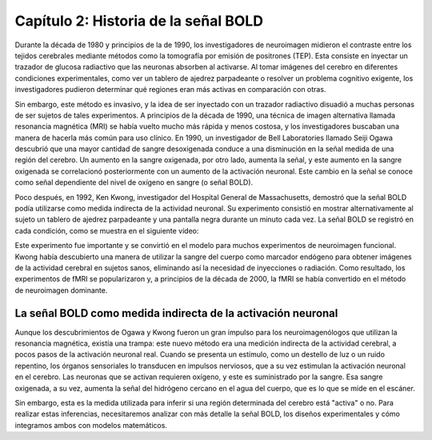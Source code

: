 

.. _SPM_02_Estadísticas_Historial_HRF:

=====================================
Capítulo 2: Historia de la señal BOLD
=====================================

Durante la década de 1980 y principios de la de 1990, los investigadores de neuroimagen midieron el contraste entre los tejidos cerebrales mediante métodos como la tomografía por emisión de positrones (TEP). Esta consiste en inyectar un trazador de glucosa radiactivo que las neuronas absorben al activarse. Al tomar imágenes del cerebro en diferentes condiciones experimentales, como ver un tablero de ajedrez parpadeante o resolver un problema cognitivo exigente, los investigadores pudieron determinar qué regiones eran más activas en comparación con otras.

Sin embargo, este método es invasivo, y la idea de ser inyectado con un trazador radiactivo disuadió a muchas personas de ser sujetos de tales experimentos. A principios de la década de 1990, una técnica de imagen alternativa llamada resonancia magnética (MRI) se había vuelto mucho más rápida y menos costosa, y los investigadores buscaban una manera de hacerla más común para uso clínico. En 1990, un investigador de Bell Laboratories llamado Seiji Ogawa descubrió que una mayor cantidad de sangre desoxigenada conduce a una disminución en la señal medida de una región del cerebro. Un aumento en la sangre oxigenada, por otro lado, aumenta la señal, y este aumento en la sangre oxigenada se correlacionó posteriormente con un aumento de la activación neuronal. Este cambio en la señal se conoce como señal dependiente del nivel de oxígeno en sangre (o señal BOLD).

Poco después, en 1992, Ken Kwong, investigador del Hospital General de Massachusetts, demostró que la señal BOLD podía utilizarse como medida indirecta de la actividad neuronal. Su experimento consistió en mostrar alternativamente al sujeto un tablero de ajedrez parpadeante y una pantalla negra durante un minuto cada vez. La señal BOLD se registró en cada condición, como se muestra en el siguiente vídeo:

.. figura:: 05_02_Kwong_fMRI_Video.gif

Este experimento fue importante y se convirtió en el modelo para muchos experimentos de neuroimagen funcional. Kwong había descubierto una manera de utilizar la sangre del cuerpo como marcador endógeno para obtener imágenes de la actividad cerebral en sujetos sanos, eliminando así la necesidad de inyecciones o radiación. Como resultado, los experimentos de fMRI se popularizaron y, a principios de la década de 2000, la fMRI se había convertido en el método de neuroimagen dominante.


La señal BOLD como medida indirecta de la activación neuronal
*******************************************************

Aunque los descubrimientos de Ogawa y Kwong fueron un gran impulso para los neuroimagenólogos que utilizan la resonancia magnética, existía una trampa: este nuevo método era una medición indirecta de la actividad cerebral, a pocos pasos de la activación neuronal real. Cuando se presenta un estímulo, como un destello de luz o un ruido repentino, los órganos sensoriales lo transducen en impulsos nerviosos, que a su vez estimulan la activación neuronal en el cerebro. Las neuronas que se activan requieren oxígeno, y este es suministrado por la sangre. Esa sangre oxigenada, a su vez, aumenta la señal del hidrógeno cercano en el agua del cuerpo, que es lo que se mide en el escáner.

Sin embargo, esta es la medida utilizada para inferir si una región determinada del cerebro está "activa" o no. Para realizar estas inferencias, necesitaremos analizar con más detalle la señal BOLD, los diseños experimentales y cómo integramos ambos con modelos matemáticos.

